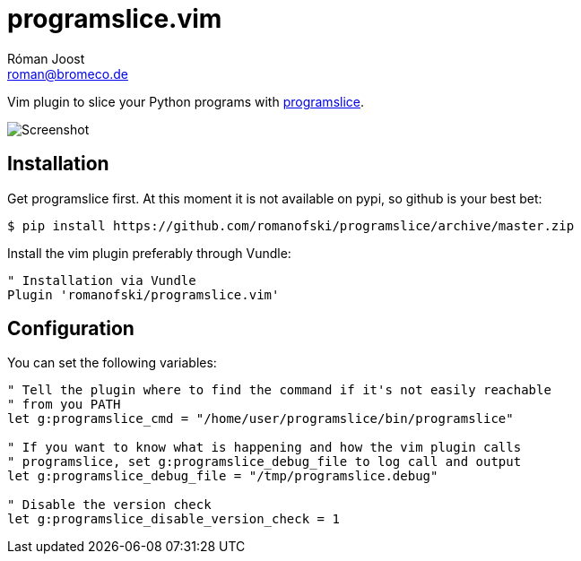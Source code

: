 programslice.vim
================
Róman Joost <roman@bromeco.de>

Vim plugin to slice your Python programs with
https://github.com/romanofski/programslice[programslice].

image::screenshot.png[Screenshot]

Installation
------------

Get programslice first. At this moment it is not available on pypi, so
github is your best bet:

[source, bash]
----
$ pip install https://github.com/romanofski/programslice/archive/master.zip
----

Install the vim plugin preferably through Vundle:

[source, vim]
----
" Installation via Vundle
Plugin 'romanofski/programslice.vim'
----

Configuration
-------------

You can set the following variables:

[source, vim]
----
" Tell the plugin where to find the command if it's not easily reachable
" from you PATH
let g:programslice_cmd = "/home/user/programslice/bin/programslice"

" If you want to know what is happening and how the vim plugin calls
" programslice, set g:programslice_debug_file to log call and output
let g:programslice_debug_file = "/tmp/programslice.debug"

" Disable the version check
let g:programslice_disable_version_check = 1
----
